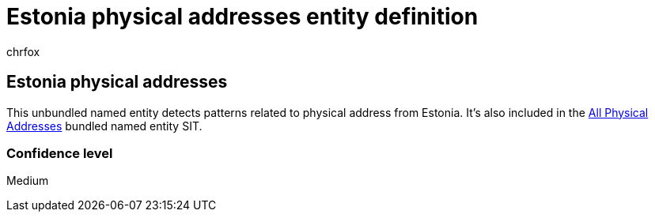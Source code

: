 = Estonia physical addresses entity definition
:audience: Admin
:author: chrfox
:description: Estonia physical addresses sensitive information type entity definition.
:f1.keywords: ["CSH"]
:f1_keywords: ["ms.o365.cc.UnifiedDLPRuleContainsSensitiveInformation"]
:feedback_system: None
:hideEdit: true
:manager: laurawi
:ms.author: chrfox
:ms.collection: ["M365-security-compliance"]
:ms.date:
:ms.localizationpriority: medium
:ms.service: O365-seccomp
:ms.topic: reference
:recommendations: false
:search.appverid: MET150

== Estonia physical addresses

This unbundled named entity detects patterns related to physical address from Estonia.
It's also included in the xref:sit-defn-all-medical-terms-conditions.adoc[All Physical Addresses] bundled named entity SIT.

=== Confidence level

Medium
